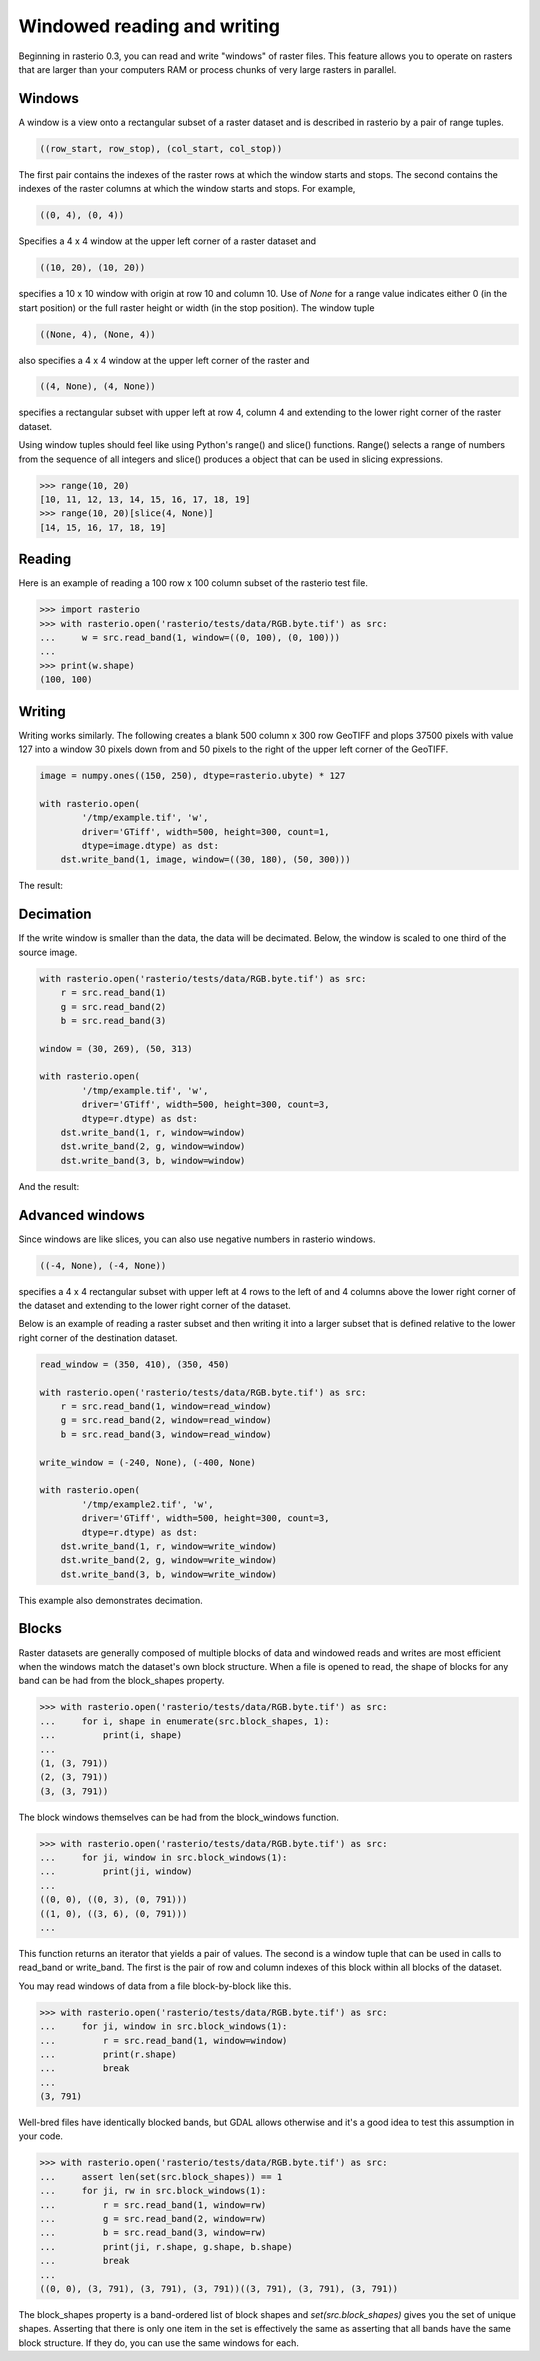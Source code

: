 Windowed reading and writing
============================

Beginning in rasterio 0.3, you can read and write "windows" of raster files.
This feature allows you to operate on rasters that are larger than your
computers RAM or process chunks of very large rasters in parallel.

Windows
-------

A window is a view onto a rectangular subset of a raster dataset and is
described in rasterio by a pair of range tuples.

.. code-block:: python

    ((row_start, row_stop), (col_start, col_stop))

The first pair contains the indexes of the raster rows at which the window
starts and stops. The second contains the indexes of the raster columns at
which the window starts and stops. For example,

.. code-block:: python

    ((0, 4), (0, 4))

Specifies a 4 x 4 window at the upper left corner of a raster dataset and

.. code-block:: python

    ((10, 20), (10, 20))

specifies a 10 x 10 window with origin at row 10 and column 10. Use of `None`
for a range value indicates either 0 (in the start position) or the full raster
height or width (in the stop position). The window tuple

.. code-block:: python

    ((None, 4), (None, 4))

also specifies a 4 x 4 window at the upper left corner of the raster and

.. code-block:: python

    ((4, None), (4, None))

specifies a rectangular subset with upper left at row 4, column 4 and
extending to the lower right corner of the raster dataset.

Using window tuples should feel like using Python's range() and slice()
functions. Range() selects a range of numbers from the sequence of all integers
and slice() produces a object that can be used in slicing expressions.

.. code-block:: pycon

    >>> range(10, 20)
    [10, 11, 12, 13, 14, 15, 16, 17, 18, 19]
    >>> range(10, 20)[slice(4, None)]
    [14, 15, 16, 17, 18, 19]

Reading
-------

Here is an example of reading a 100 row x 100 column subset of the rasterio
test file.

.. code-block:: pycon

    >>> import rasterio
    >>> with rasterio.open('rasterio/tests/data/RGB.byte.tif') as src:
    ...     w = src.read_band(1, window=((0, 100), (0, 100)))
    ...
    >>> print(w.shape)
    (100, 100)

Writing
-------

Writing works similarly. The following creates a blank 500 column x 300 row
GeoTIFF and plops 37500 pixels with value 127 into a window 30 pixels down from
and 50 pixels to the right of the upper left corner of the GeoTIFF.

.. code-block:: python

    image = numpy.ones((150, 250), dtype=rasterio.ubyte) * 127
    
    with rasterio.open(
            '/tmp/example.tif', 'w',
            driver='GTiff', width=500, height=300, count=1,
            dtype=image.dtype) as dst:
        dst.write_band(1, image, window=((30, 180), (50, 300)))
    
The result:

.. image:: http://farm6.staticflickr.com/5503/11378078386_cbe2fde02e_o_d.png
   :width: 500
   :height: 300

Decimation
----------

If the write window is smaller than the data, the data will be decimated.
Below, the window is scaled to one third of the source image.

.. code-block:: python

    with rasterio.open('rasterio/tests/data/RGB.byte.tif') as src:
        r = src.read_band(1)
        g = src.read_band(2)
        b = src.read_band(3)
    
    window = (30, 269), (50, 313)
    
    with rasterio.open(
            '/tmp/example.tif', 'w',
            driver='GTiff', width=500, height=300, count=3,
            dtype=r.dtype) as dst:
        dst.write_band(1, r, window=window) 
        dst.write_band(2, g, window=window)
        dst.write_band(3, b, window=window)

And the result:

.. image:: http://farm4.staticflickr.com/3804/11378361126_c034743079_o_d.png
   :width: 500
   :height: 300

Advanced windows
----------------

Since windows are like slices, you can also use negative numbers in rasterio
windows.

.. code-block:: python

    ((-4, None), (-4, None))

specifies a 4 x 4 rectangular subset with upper left at 4 rows to the left of
and 4 columns above the lower right corner of the dataset and extending to the
lower right corner of the dataset.

Below is an example of reading a raster subset and then writing it into a 
larger subset that is defined relative to the lower right corner of the
destination dataset.

.. code-block:: python

    read_window = (350, 410), (350, 450)
    
    with rasterio.open('rasterio/tests/data/RGB.byte.tif') as src:
        r = src.read_band(1, window=read_window)
        g = src.read_band(2, window=read_window)
        b = src.read_band(3, window=read_window)
    
    write_window = (-240, None), (-400, None)
    
    with rasterio.open(
            '/tmp/example2.tif', 'w',
            driver='GTiff', width=500, height=300, count=3,
            dtype=r.dtype) as dst:
        dst.write_band(1, r, window=write_window) 
        dst.write_band(2, g, window=write_window)
        dst.write_band(3, b, window=write_window)

This example also demonstrates decimation.

.. image:: http://farm3.staticflickr.com/2827/11378772013_c8ab540f21_o_d.png
   :width: 500
   :height: 300

Blocks
------

Raster datasets are generally composed of multiple blocks of data and
windowed reads and writes are most efficient when the windows match the
dataset's own block structure. When a file is opened to read, the shape
of blocks for any band can be had from the block_shapes property.

.. code-block:: pycon

    >>> with rasterio.open('rasterio/tests/data/RGB.byte.tif') as src:
    ...     for i, shape in enumerate(src.block_shapes, 1):
    ...         print(i, shape)
    ...
    (1, (3, 791))
    (2, (3, 791))
    (3, (3, 791))


The block windows themselves can be had from the block_windows function.

.. code-block:: pycon

    >>> with rasterio.open('rasterio/tests/data/RGB.byte.tif') as src:
    ...     for ji, window in src.block_windows(1):
    ...         print(ji, window)
    ...
    ((0, 0), ((0, 3), (0, 791)))
    ((1, 0), ((3, 6), (0, 791)))
    ...

This function returns an iterator that yields a pair of values. The second is
a window tuple that can be used in calls to read_band or write_band. The first
is the pair of row and column indexes of this block within all blocks of the
dataset.

You may read windows of data from a file block-by-block like this.

.. code-block:: pycon

    >>> with rasterio.open('rasterio/tests/data/RGB.byte.tif') as src:
    ...     for ji, window in src.block_windows(1):
    ...         r = src.read_band(1, window=window)
    ...         print(r.shape)
    ...         break
    ...
    (3, 791)

Well-bred files have identically blocked bands, but GDAL allows otherwise and
it's a good idea to test this assumption in your code.

.. code-block:: pycon

    >>> with rasterio.open('rasterio/tests/data/RGB.byte.tif') as src:
    ...     assert len(set(src.block_shapes)) == 1
    ...     for ji, rw in src.block_windows(1):
    ...         r = src.read_band(1, window=rw)
    ...         g = src.read_band(2, window=rw)
    ...         b = src.read_band(3, window=rw)
    ...         print(ji, r.shape, g.shape, b.shape)
    ...         break
    ...
    ((0, 0), (3, 791), (3, 791), (3, 791))((3, 791), (3, 791), (3, 791))

The block_shapes property is a band-ordered list of block shapes and
`set(src.block_shapes)` gives you the set of unique shapes. Asserting that
there is only one item in the set is effectively the same as asserting that all
bands have the same block structure. If they do, you can use the same windows
for each.

